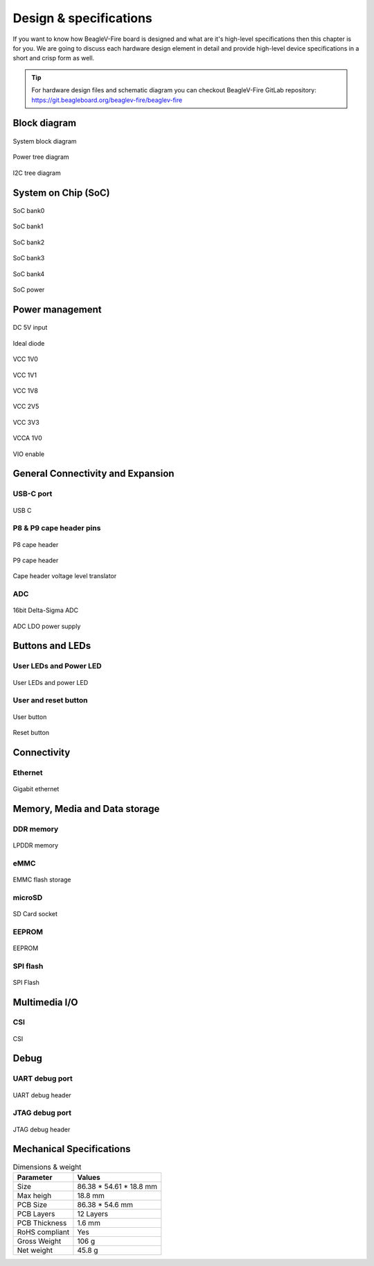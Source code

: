 .. _beaglev-fire-design:

Design & specifications
#######################

If you want to know how BeagleV-Fire board is designed and what are it's 
high-level specifications then this chapter is for you. We are going to discuss 
each hardware design element in detail and provide high-level device 
specifications in  a short and crisp form as well.

.. tip:: 

    For hardware design files and schematic diagram you can checkout BeagleV-Fire 
    GitLab repository: https://git.beagleboard.org/beaglev-fire/beaglev-fire

Block diagram
**************

.. figure:: media/hardware-design/system-block-diagram.*
    :width: 720
    :align: center
    :alt: System block diagram

    System block diagram

.. figure:: media/hardware-design/power-tree-diagram.*
    :width: 720
    :align: center
    :alt: Power tree diagram

    Power tree diagram

.. figure:: media/hardware-design/iic-tree-diagram.*
    :width: 420
    :align: center
    :alt: I2C tree diagram

    I2C tree diagram
 
System on Chip (SoC)
*********************

.. figure:: media/hardware-design/soc-bank0.*
    :width: 720
    :align: center
    :alt: SoC bank0

    SoC bank0

.. figure:: media/hardware-design/soc-bank1.*
    :width: 720
    :align: center
    :alt: SoC bank1

    SoC bank1

.. figure:: media/hardware-design/soc-bank2.*
    :width: 540
    :align: center
    :alt: SoC bank2

    SoC bank2

.. figure:: media/hardware-design/soc-bank3.*
    :width: 720
    :align: center
    :alt: SoC bank3

    SoC bank3

.. figure:: media/hardware-design/soc-bank4.*
    :width: 420
    :align: center
    :alt: SoC bank4

    SoC bank4

.. figure:: media/hardware-design/soc-power.*
    :width: 970
    :align: center
    :alt: SoC power

    SoC power


Power management
*****************

.. figure:: media/hardware-design/dc-5v-input.*
    :width: 720
    :align: center
    :alt: DC 5V input

    DC 5V input

.. figure:: media/hardware-design/ideal-diode.*
    :width: 420
    :align: center
    :alt: Ideal diode

    Ideal diode

.. figure:: media/hardware-design/vcc-1v0.*
    :width: 720
    :align: center
    :alt: VCC 1V0

    VCC 1V0

.. figure:: media/hardware-design/vcc-1v1.*
    :width: 720
    :align: center
    :alt: VCC 1V1

    VCC 1V1

.. figure:: media/hardware-design/vcc-1v8.*
    :width: 720
    :align: center
    :alt: VCC 1V8

    VCC 1V8

.. figure:: media/hardware-design/vcc-2v5.*
    :width: 270
    :align: center
    :alt: VCC 2V5

    VCC 2V5

.. figure:: media/hardware-design/vcc-3v3.*
    :width: 720
    :align: center
    :alt: VCC 3V3

    VCC 3V3

.. figure:: media/hardware-design/vcca-1v0.*
    :width: 540
    :align: center
    :alt: VCCA 1V0

    VCCA 1V0

.. figure:: media/hardware-design/vio-enable.*
    :width: 720
    :align: center
    :alt: VIO enable

    VIO enable

General Connectivity and Expansion
**********************************

USB-C port
============

.. figure:: media/hardware-design/usb-c.*
    :width: 970
    :align: center
    :alt: USB C

    USB C

P8 & P9 cape header pins
=========================

.. figure:: media/hardware-design/p8-header.*
    :width: 570
    :align: center
    :alt: P8 cape header

    P8 cape header

.. figure:: media/hardware-design/p8-header.*
    :width: 570
    :align: center
    :alt: P9 cape header

    P9 cape header

.. figure:: media/hardware-design/level-translator.*
    :width: 1070
    :align: center
    :alt: Cape header voltage level translator

    Cape header voltage level translator

ADC
===

.. figure:: media/hardware-design/adc.*
    :width: 720
    :align: center
    :alt: 16bit Delta-Sigma ADC

    16bit Delta-Sigma ADC

.. figure:: media/hardware-design/adc-ldo.*
    :width: 270
    :align: center
    :alt: ADC LDO power supply

    ADC LDO power supply

Buttons and LEDs
******************

User LEDs and Power LED
========================

.. figure:: media/hardware-design/leds.*
    :width: 720
    :align: center
    :alt: User LEDs and power LED

    User LEDs and power LED

User and reset button
=======================

.. figure:: media/hardware-design/user-button.*
    :width: 420
    :align: center
    :alt: User button

    User button

.. figure:: media/hardware-design/reset-button.*
    :width: 420
    :align: center
    :alt: Reset button

    Reset button

Connectivity
**************

Ethernet
========

.. figure:: media/hardware-design/gigabit-ethernet.*
    :width: 970
    :align: center
    :alt: Gigabit ethernet

    Gigabit ethernet

Memory, Media and Data storage
********************************

DDR memory
==========

.. figure:: media/hardware-design/lpdd4.*
    :width: 970
    :align: center
    :alt: LPDDR memory

    LPDDR memory

eMMC
=====

.. figure:: media/hardware-design/emmc.*
    :width: 970
    :align: center
    :alt: EMMC flash storage

    EMMC flash storage

microSD
=======

.. figure:: media/hardware-design/sdcard.*
    :width: 970
    :align: center
    :alt: SD Card socket

    SD Card socket

EEPROM
======

.. figure:: media/hardware-design/eeprom.*
    :width: 420
    :align: center
    :alt: EEPROM

    EEPROM

SPI flash
==========

.. figure:: media/hardware-design/spi-flash.*
    :width: 470
    :align: center
    :alt: SPI Flash

    SPI Flash

Multimedia I/O
***************

CSI
====

.. figure:: media/hardware-design/csi.*
    :width: 470
    :align: center
    :alt: CSI

    CSI

Debug
******

UART debug port 
===============

.. figure:: media/hardware-design/uart-debug-header.*
    :width: 470
    :align: center
    :alt: UART debug header

    UART debug header

JTAG debug port
===============

.. figure:: media/hardware-design/jtag.*
    :width: 470
    :align: center
    :alt: JTAG debug header

    JTAG debug header


Mechanical Specifications 
**************************

.. table:: Dimensions & weight

    +--------------------+----------------------------------------------------+
    | Parameter          | Values                                             |
    +====================+====================================================+
    | Size               | 86.38 * 54.61 * 18.8 mm                            |
    +--------------------+----------------------------------------------------+
    | Max heigh          | 18.8 mm                                            |
    +--------------------+----------------------------------------------------+
    | PCB Size           | 86.38 * 54.6 mm                                    |
    +--------------------+----------------------------------------------------+
    | PCB Layers         | 12 Layers                                          |
    +--------------------+----------------------------------------------------+
    | PCB Thickness      | 1.6 mm                                             |
    +--------------------+----------------------------------------------------+
    | RoHS compliant     | Yes                                                |
    +--------------------+----------------------------------------------------+
    | Gross Weight       | 106 g                                              |
    +--------------------+----------------------------------------------------+
    |  Net weight        | 45.8 g                                             |
    +--------------------+----------------------------------------------------+